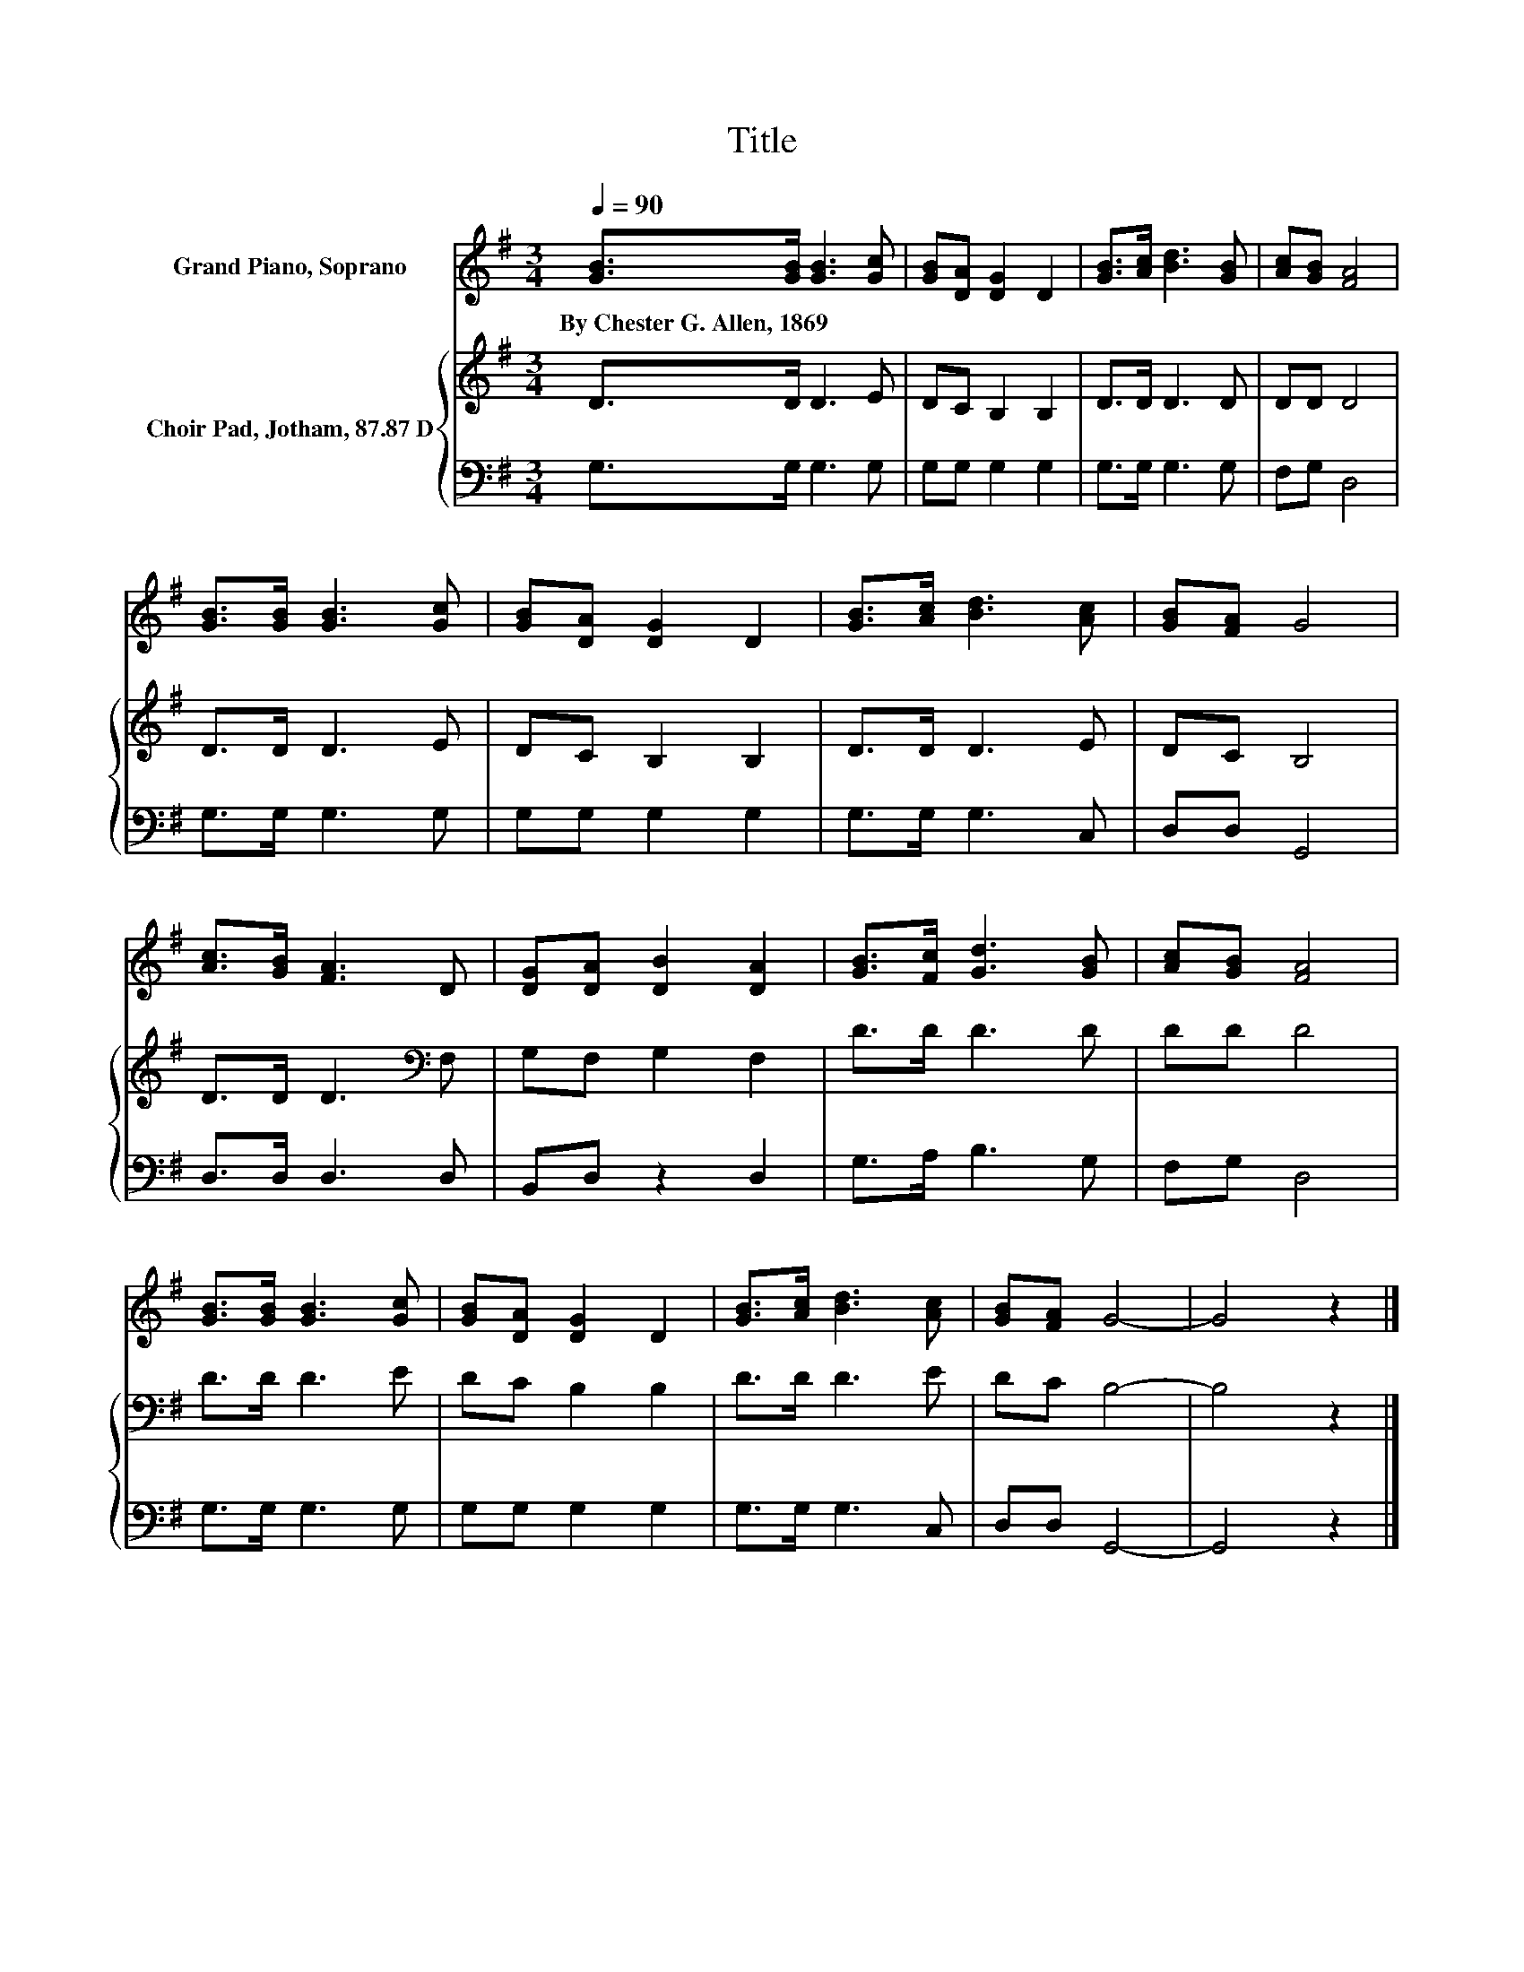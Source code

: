X:1
T:Title
%%score 1 { 2 | 3 }
L:1/8
Q:1/4=90
M:3/4
K:G
V:1 treble nm="Grand Piano, Soprano"
V:2 treble nm="Choir Pad, Jotham, 87.87 D"
V:3 bass 
V:1
 [GB]>[GB] [GB]3 [Gc] | [GB][DA] [DG]2 D2 | [GB]>[Ac] [Bd]3 [GB] | [Ac][GB] [FA]4 | %4
w: By~Chester~G.~Allen,~1869 * * *||||
 [GB]>[GB] [GB]3 [Gc] | [GB][DA] [DG]2 D2 | [GB]>[Ac] [Bd]3 [Ac] | [GB][FA] G4 | %8
w: ||||
 [Ac]>[GB] [FA]3 D | [DG][DA] [DB]2 [DA]2 | [GB]>[Fc] [Gd]3 [GB] | [Ac][GB] [FA]4 | %12
w: ||||
 [GB]>[GB] [GB]3 [Gc] | [GB][DA] [DG]2 D2 | [GB]>[Ac] [Bd]3 [Ac] | [GB][FA] G4- | G4 z2 |] %17
w: |||||
V:2
 D>D D3 E | DC B,2 B,2 | D>D D3 D | DD D4 | D>D D3 E | DC B,2 B,2 | D>D D3 E | DC B,4 | %8
 D>D D3[K:bass] F, | G,F, G,2 F,2 | D>D D3 D | DD D4 | D>D D3 E | DC B,2 B,2 | D>D D3 E | DC B,4- | %16
 B,4 z2 |] %17
V:3
 G,>G, G,3 G, | G,G, G,2 G,2 | G,>G, G,3 G, | F,G, D,4 | G,>G, G,3 G, | G,G, G,2 G,2 | %6
 G,>G, G,3 C, | D,D, G,,4 | D,>D, D,3 D, | B,,D, z2 D,2 | G,>A, B,3 G, | F,G, D,4 | G,>G, G,3 G, | %13
 G,G, G,2 G,2 | G,>G, G,3 C, | D,D, G,,4- | G,,4 z2 |] %17


